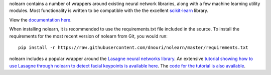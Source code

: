 nolearn contains a number of wrappers around existing neural network
libraries, along with a few machine learning utility modules.  Most
functionality is written to be compatible with the the excellent
`scikit-learn <http://scikit-learn.org/>`_ library.

View the `documentation here <http://packages.python.org/nolearn/>`_.

When installing nolearn, it is recommended to use the requirements.txt
file included in the source.  To install the requirements for the most
recent version of nolearn from Git, you would run::

  pip install -r https://raw.githubusercontent.com/dnouri/nolearn/master/requirements.txt

nolearn includes a popular wrapper around the `Lasagne neural networks
library <https://github.com/Lasagne/Lasagne>`_.  An extensive
`tutorial showing how to use Lasagne through nolearn to detect facial
keypoints is available here
<http://danielnouri.org/notes/2014/12/17/using-convolutional-neural-nets-to-detect-facial-keypoints-tutorial/>`_.
The `code for the tutorial is also available
<https://github.com/dnouri/kfkd-tutorial>`_.
